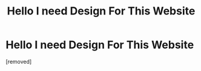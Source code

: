 #+TITLE: Hello I need Design For This Website

* Hello I need Design For This Website
:PROPERTIES:
:Author: JacketsMerch
:Score: 1
:DateUnix: 1583324137.0
:DateShort: 2020-Mar-04
:FlairText: Discussion
:END:
[removed]

